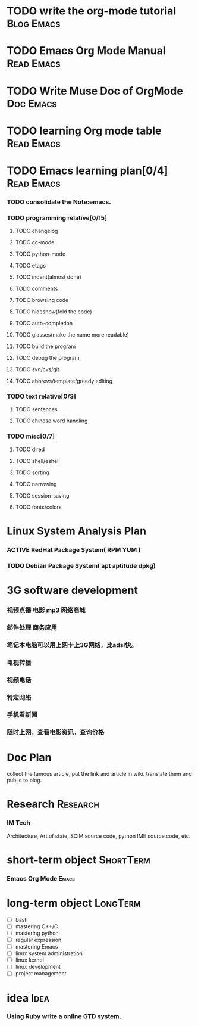 #+STARTUP: overview indent hidestars odd
#+TAGS: Bug(b) Task(t) Project(p) Read(r) Doc(e) Blog(B) Research(R) Paper(P)
#+TAGS: Emacs(E) Shell(s) Kernel(k) System(S) GNOME(G) KDE(K) XWINDOW(X) Web20(W)
#+SEQ_TODO: TODO(t) MAYBE(m) ACTIVE(a) PAUSE(p) | DONE(d)
#+SEQ_TODO: REPORT(r) BUG(b) FOUND(f) CODE(c) | FIXED(x) HOLD(h)
#+SEQ_TODO: CODE(c) DOC(e) TEST(T) | DONE(d)
#+SEQ_TODO: | CANCEL(C)
#+COLUMNS: %60ITEM %TODO %PRIORITY %TAGS

* TODO write the org-mode tutorial                                  :Blog:Emacs:
* TODO Emacs Org Mode Manual                                        :Read:Emacs:
* TODO Write Muse Doc of OrgMode                                     :Doc:Emacs:
* TODO learning Org mode table                                      :Read:Emacs:
* TODO Emacs learning plan[0/4]                                     :Read:Emacs:
*** TODO consolidate the Note:emacs.
*** TODO programming relative[0/15]
***** TODO changelog
***** TODO cc-mode
***** TODO python-mode
***** TODO etags
***** TODO indent(almost done)
***** TODO comments
***** TODO browsing code
***** TODO hideshow(fold the code)
***** TODO auto-completion
***** TODO glasses(make the name more readable)
***** TODO build the program
***** TODO debug the program
***** TODO svn/cvs/git
***** TODO abbrevs/template/greedy editing
*** TODO text relative[0/3]
***** TODO sentences
***** TODO chinese word handling
*** TODO misc[0/7]
***** TODO dired
***** TODO shell/eshell
***** TODO sorting
***** TODO narrowing
***** TODO session-saving
***** TODO fonts/colors

* Linux System Analysis Plan
*** ACTIVE RedHat Package System( RPM YUM )
*** TODO Debian Package System( apt aptitude dpkg)

* 3G software development
*** 视频点播 电影 mp3 网络商城
*** 邮件处理 商务应用
*** 笔记本电脑可以用上网卡上3G网络，比adsl快。
*** 电视转播
*** 视频电话
*** 特定网络
*** 手机看新闻
*** 随时上网，查看电影资讯，查询价格

* Doc Plan
  collect the famous article, put the link and article in wiki.
  translate them and public to blog.

* Research                                                            :Research:
*** IM Tech
    Architecture, Art of state, SCIM source code, python IME source code, etc.

* short-term object                                                  :ShortTerm:
*** Emacs Org Mode                                                       :Emacs:

* long-term object                                                    :LongTerm:
  - [ ] bash
  - [ ] mastering C++/C
  - [ ] mastering python
  - [ ] regular expression
  - [ ] mastering Emacs
  - [ ] linux system administration
  - [ ] linux kernel
  - [ ] linux development
  - [ ] project management

* idea                                                                    :Idea:
*** Using Ruby write a online GTD system.

